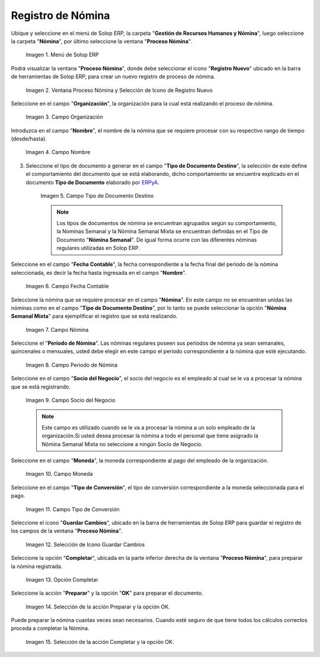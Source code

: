 .. _ERPyA: http://erpya.com
.. |Selección de la acción Preparar y opción OK| image:: resources/accion-preparar.png
.. |Campo Fecha Contable| image:: resources/f-cont-proceso-nomina.png
.. |Selección de Icono Guardar| image:: resources/icono-guardar.png
.. |Ventana Proceso Nómina y Selección de Icono de Registro Nuevo| image:: resources/icono-nuevo.png
.. |Menú de ADempiere| image:: resources/menu-proceso-nomina.png
.. |Campo Moneda| image:: resources/moneda-proceso-nomina.png
.. |Campo Nombre| image:: resources/nom-proceso-nomina.png
.. |Campo Nómina| image:: resources/nomina-proceso-nomina.png
.. |Opción Completar| image:: resources/op-comp-proceso-nomina.png
.. |Campo Organización| image:: resources/org-proceso-nomina.png
.. |Campo Socio del Negocio| image:: resources/socio-proceso-nomina.png
.. |Campo Tipo de Conversión| image:: resources/tip-conv-proceso-nomina.png
.. |Campo Tipo de Documento Destino| image:: resources/tipo-doc-proceso-nomina.png
.. |Selección de la acción Completar y opción OK| image:: resources/completar.png
.. |Campo Periodo de Nómina| image:: resources/periodo.png

.. _documento/procedimiento-para-procesar-nómina:

**Registro de Nómina**
======================

Ubique y seleccione en el menú de Solop ERP, la carpeta "**Gestión de Recursos Humanos y Nómina**", luego seleccione la carpeta "**Nómina**", por último seleccione la ventana "**Proceso Nómina**".

    |Menú de ADempiere|

    Imagen 1. Menú de Solop ERP

Podrá visualizar la ventana "**Proceso Nómina**", donde debe seleccionar el icono "**Registro Nuevo**" ubicado en la barra de herramientas de Solop ERP, para crear un nuevo registro de proceso de nómina.

    |Ventana Proceso Nómina y Selección de Icono de Registro Nuevo|

    Imagen 2. Ventana Proceso Nómina y Selección de Icono de Registro Nuevo

Seleccione en el campo "**Organización**", la organización para la cual está realizando el proceso de nómina.

    |Campo Organización|

    Imagen 3. Campo Organización

Introduzca en el campo "**Nombre**", el nombre de la nómina que se requiere procesar con su respectivo rango de tiempo (desde/hasta).

    |Campo Nombre|

    Imagen 4. Campo Nombre

3. Seleccione el tipo de documento a generar en el campo "**Tipo de Documento Destino**", la selección de este define el comportamiento del documento que se está elaborando, dicho comportamiento se encuentra explicado en el documento **Tipo de Documento** elaborado por `ERPyA`_.

    |Campo Tipo de Documento Destino|

    Imagen 5. Campo Tipo de Documento Destino

    .. note::

        Los tipos de documentos de nómina se encuentran agrupados según su comportamiento, la Nominas Semanal y la Nómina Semanal Mixta se encuentran definidas en el Tipo de Documento "**Nómina Semanal**". De igual forma ocurre con las diferentes nóminas regulares utilizadas en Solop ERP.

Seleccione en el campo "**Fecha Contable**", la fecha correspondiente a la fecha final del periodo de la nómina seleccionada, es decir la fecha hasta ingresada en el campo "**Nombre**".

    |Campo Fecha Contable|

    Imagen 6. Campo Fecha Contable

Seleccione la nómina que se requiere procesar en el campo "**Nómina**". En este campo no se encuentran unidas las nóminas como en el campo "**Tipo de Documento Destino**", por lo tanto se puede seleccionar la opción "**Nómina Semanal Mixta**" para ejemplificar el registro que se está realizando.

    |Campo Nómina|

    Imagen 7. Campo Nómina

Seleccione el "**Periodo de Nómina**". Las nóminas regulares poseen sus periodos de nómina ya sean semanales, quincenales o mensuales, usted debe elegir en este campo el periodo correspondiente a la nómina que esté ejecutando.

    |Campo Periodo de Nómina|

    Imagen 8. Campo Periodo de Nómina

Seleccione en el campo "**Socio del Negocio**", el socio del negocio es el empleado al cual se le va a procesar la nómina que se está registrando.

    |Campo Socio del Negocio|

    Imagen 9. Campo Socio del Negocio

    .. note::

        Este campo es utilizado cuando se le va a procesar la nómina a un solo empleado de la organización.Si usted desea procesar la nómina a todo el personal que tiene asignado la Nómina Semanal Mixta no seleccione a ningún Socio de Negocio.

Seleccione en el campo "**Moneda**", la moneda correspondiente al pago del empleado de la organización.

    |Campo Moneda|

    Imagen 10. Campo Moneda

Seleccione en el campo "**Tipo de Conversión**", el tipo de conversión correspondiente a la moneda seleccionada para el pago.

    |Campo Tipo de Conversión|

    Imagen 11. Campo Tipo de Conversión

Seleccione el icono "**Guardar Cambios**", ubicado en la barra de herramientas de Solop ERP para guardar el registro de los campos de la ventana "**Proceso Nómina**".


    |Selección de Icono Guardar|

    Imagen 12. Selección de Icono Guardar Cambios

Seleccione la opción "**Completar**", ubicada en la parte inferior derecha de la ventana "**Proceso Nómina**", para preparar la nómina registrada.

    |Opción Completar|

    Imagen 13. Opción Completar

Seleccione la acción "**Preparar**" y la opción "**OK**" para preparar el documento.

    |Selección de la acción Preparar y opción OK|

    Imagen 14. Selección de la acción Preparar y la opción OK.

Puede preparar la nómina cuantas veces sean necesarios. Cuando esté seguro de que tiene todos los cálculos correctos proceda a completar la Nómina.

    |Selección de la acción Completar y opción OK|

    Imagen 15. Selección de la acción Completar y la opción OK.

